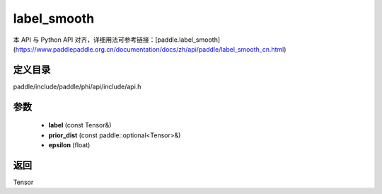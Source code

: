 .. _cn_api_paddle_experimental_label_smooth:

label_smooth
-------------------------------

.. cpp:function:: Tensor label_smooth ( const Tensor & label , const paddle::optional<Tensor> & prior_dist , float epsilon = 0.0 f ) ;



本 API 与 Python API 对齐，详细用法可参考链接：[paddle.label_smooth](https://www.paddlepaddle.org.cn/documentation/docs/zh/api/paddle/label_smooth_cn.html)

定义目录
:::::::::::::::::::::
paddle/include/paddle/phi/api/include/api.h

参数
:::::::::::::::::::::
	- **label** (const Tensor&)
	- **prior_dist** (const paddle::optional<Tensor>&)
	- **epsilon** (float)

返回
:::::::::::::::::::::
Tensor
